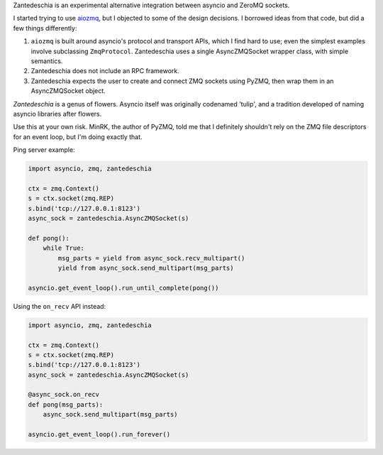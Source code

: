 Zantedeschia is an experimental alternative integration between asyncio and
ZeroMQ sockets.

I started trying to use `aiozmq <https://github.com/aio-libs/aiozmq>`_, but I
objected to some of the design decisions. I borrowed ideas from that code, but
did a few things differently:

1. ``aiozmq`` is built around asyncio's protocol and transport APIs, which I
   find hard to use; even the simplest examples involve subclassing
   ``ZmqProtocol``. Zantedeschia uses a single AsyncZMQSocket wrapper class,
   with simple semantics.
2. Zantedeschia does not include an RPC framework.
3. Zantedeschia expects the user to create and connect ZMQ sockets using PyZMQ,
   then wrap them in an AsyncZMQSocket object.

*Zantedeschia* is a genus of flowers. Asyncio itself was originally codenamed
'tulip', and a tradition developed of naming asyncio libraries after flowers.

Use this at your own risk. MinRK, the author of PyZMQ, told me that I definitely
shouldn't rely on the ZMQ file descriptors for an event loop, but I'm doing
exactly that.

Ping server example:

.. code:: python

    import asyncio, zmq, zantedeschia

    ctx = zmq.Context()
    s = ctx.socket(zmq.REP)
    s.bind('tcp://127.0.0.1:8123')
    async_sock = zantedeschia.AsyncZMQSocket(s)

    def pong():
        while True:
            msg_parts = yield from async_sock.recv_multipart()
            yield from async_sock.send_multipart(msg_parts)

    asyncio.get_event_loop().run_until_complete(pong())

Using the ``on_recv`` API instead:

.. code:: python

    import asyncio, zmq, zantedeschia

    ctx = zmq.Context()
    s = ctx.socket(zmq.REP)
    s.bind('tcp://127.0.0.1:8123')
    async_sock = zantedeschia.AsyncZMQSocket(s)

    @async_sock.on_recv
    def pong(msg_parts):
        async_sock.send_multipart(msg_parts)

    asyncio.get_event_loop().run_forever()
